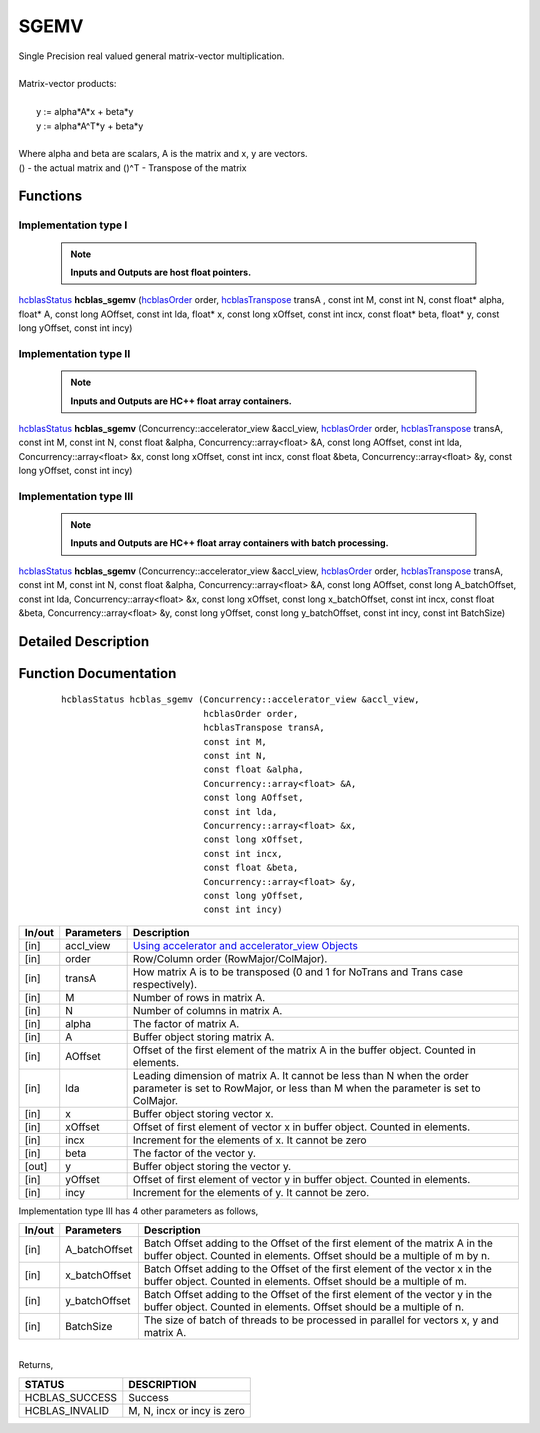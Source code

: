 #####
SGEMV 
#####

| Single Precision real valued general matrix-vector multiplication.
|
| Matrix-vector products:
|
|    y := alpha*A*x + beta*y 
|    y := alpha*A^T*y + beta*y
|
| Where alpha and beta are scalars, A is the matrix and x, y are vectors.
| () - the actual matrix and ()^T - Transpose of the matrix 


Functions
^^^^^^^^^

Implementation type I
---------------------

 .. note:: **Inputs and Outputs are host float pointers.**

`hcblasStatus <HCBLAS_TYPES.html>`_ **hcblas_sgemv** (`hcblasOrder <HCBLAS_TYPES.html>`_ order, `hcblasTranspose <HCBLAS_TYPES.html>`_ transA , const int M, const int N, const float* alpha, float* A, const long AOffset, const int lda, float* x, const long xOffset, const int incx, const float* beta, float* y, const long yOffset, const int incy)

Implementation type II
----------------------

 .. note:: **Inputs and Outputs are HC++ float array containers.**

`hcblasStatus <HCBLAS_TYPES.html>`_ **hcblas_sgemv** (Concurrency::accelerator_view &accl_view, `hcblasOrder <HCBLAS_TYPES.html>`_ order, `hcblasTranspose <HCBLAS_TYPES.html>`_ transA, const int M, const int N, const float &alpha, Concurrency::array<float> &A, const long AOffset, const int lda, Concurrency::array<float> &x, const long xOffset, const int incx, const float &beta, Concurrency::array<float> &y, const long yOffset, const int incy)

Implementation type III
-----------------------

 .. note:: **Inputs and Outputs are HC++ float array containers with batch processing.**
	
`hcblasStatus <HCBLAS_TYPES.html>`_ **hcblas_sgemv** (Concurrency::accelerator_view &accl_view, `hcblasOrder <HCBLAS_TYPES.html>`_ order, `hcblasTranspose <HCBLAS_TYPES.html>`_ transA, const int M, const int N, const float &alpha, Concurrency::array<float> &A, const long AOffset, const long A_batchOffset, const int lda, Concurrency::array<float> &x, const long xOffset, const long x_batchOffset, const int incx, const float &beta, Concurrency::array<float> &y, const long yOffset, const long y_batchOffset, const int incy, const int BatchSize)

Detailed Description
^^^^^^^^^^^^^^^^^^^^

Function Documentation
^^^^^^^^^^^^^^^^^^^^^^

 ::

              hcblasStatus hcblas_sgemv (Concurrency::accelerator_view &accl_view, 
                                         hcblasOrder order, 
                                         hcblasTranspose transA, 
                                         const int M, 
                                         const int N, 
                                         const float &alpha, 
                                         Concurrency::array<float> &A, 
                                         const long AOffset, 
                                         const int lda, 
                                         Concurrency::array<float> &x, 
                                         const long xOffset, 
                                         const int incx, 
                                         const float &beta, 
                                         Concurrency::array<float> &y, 
                                         const long yOffset, 
                                         const int incy)


+------------+-----------------+--------------------------------------------------------------+
|  In/out    |  Parameters     | Description                                                  |
+============+=================+==============================================================+
|    [in]    |  accl_view      | `Using accelerator and accelerator_view Objects              |  
|            |                 | <https://msdn.microsoft.com/en-us/library/hh873132.aspx>`_   |
+------------+-----------------+--------------------------------------------------------------+
|    [in]    |	order          | Row/Column order (RowMajor/ColMajor).                        |
+------------+-----------------+--------------------------------------------------------------+
|    [in]    |	transA         | How matrix A is to be transposed (0 and 1 for NoTrans and    | 
|            |                 | Trans case respectively).                                    |
+------------+-----------------+--------------------------------------------------------------+
|    [in]    |	M              | Number of rows in matrix A.                                  |
+------------+-----------------+--------------------------------------------------------------+
|    [in]    |	N              | Number of columns in matrix A.                               |
+------------+-----------------+--------------------------------------------------------------+
|    [in]    |	alpha          | The factor of matrix A.                                      |
+------------+-----------------+--------------------------------------------------------------+
|    [in]    |	A              | Buffer object storing matrix A.                              |
+------------+-----------------+--------------------------------------------------------------+
|    [in]    |	AOffset        | Offset of the first element of the matrix A in the           |
|            |                 | buffer object. Counted in elements.                          |
+------------+-----------------+--------------------------------------------------------------+
|    [in]    |	lda            | Leading dimension of matrix A. It cannot be less than N when |
|            |                 | the order parameter is set to RowMajor, or less than M when  |
|            |                 | the parameter is set to ColMajor.                            |
+------------+-----------------+--------------------------------------------------------------+
|    [in]    |	x	       | Buffer object storing vector x.                              |
+------------+-----------------+--------------------------------------------------------------+
|    [in]    |	xOffset        | Offset of first element of vector x in buffer object.        |
|            |                 | Counted in elements.                                         |
+------------+-----------------+--------------------------------------------------------------+
|    [in]    |	incx           | Increment for the elements of x. It cannot be zero           |
+------------+-----------------+--------------------------------------------------------------+
|    [in]    |	beta           | The factor of the vector y.                                  |
+------------+-----------------+--------------------------------------------------------------+
|    [out]   |	y              | Buffer object storing the vector y.                          |
+------------+-----------------+--------------------------------------------------------------+
|    [in]    |	yOffset        | Offset of first element of vector y in buffer object.        |
|            |                 | Counted in elements.                                         |
+------------+-----------------+--------------------------------------------------------------+
|    [in]    |	incy           | Increment for the elements of y. It cannot be zero.          |
+------------+-----------------+--------------------------------------------------------------+

| Implementation type III has 4 other parameters as follows,
+------------+-----------------+--------------------------------------------------------------+
|  In/out    |  Parameters     | Description                                                  |
+============+=================+==============================================================+
|    [in]    |  A_batchOffset  | Batch Offset adding to the Offset of the first element of    |
|            |                 | the matrix A in the buffer object. Counted in elements.      |
|            |                 | Offset should be a multiple of m by n.                       |
+------------+-----------------+--------------------------------------------------------------+
|    [in]    |  x_batchOffset  | Batch Offset adding to the Offset of the first element of    |
|            |                 | the vector x in the buffer object. Counted in elements.      |
|            |                 | Offset should be a multiple of m.                            |
+------------+-----------------+--------------------------------------------------------------+
|    [in]    |  y_batchOffset  | Batch Offset adding to the Offset of the first element of    |
|            |                 | the vector y in the buffer object. Counted in elements.      |
|            |                 | Offset should be a multiple of n.                            |
+------------+-----------------+--------------------------------------------------------------+
|    [in]    |  BatchSize      | The size of batch of threads to be processed in parallel for |
|            |                 | vectors x, y and matrix A.                                   |
+------------+-----------------+--------------------------------------------------------------+

|
| Returns, 

==============   ===========================
STATUS           DESCRIPTION
==============   ===========================
HCBLAS_SUCCESS    Success
HCBLAS_INVALID    M, N, incx or incy is zero
==============   ===========================  
